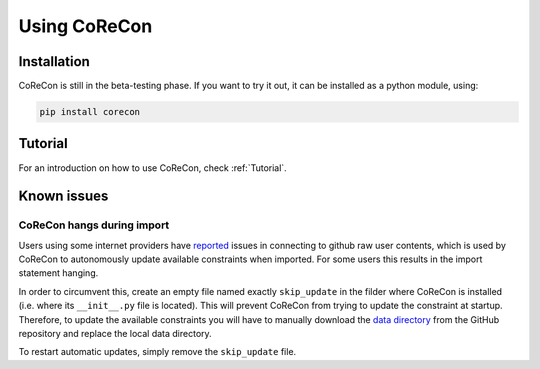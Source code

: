 .. _UsingCoReCon:

Using CoReCon
^^^^^^^^^^^^^

Installation
""""""""""""
CoReCon is still in the beta-testing phase. If you want to try it out, 
it can be installed as a python module, using:

.. code-block:: bash

    pip install corecon

Tutorial
""""""""
For an introduction on how to use CoReCon, check :ref:`Tutorial`.


Known issues
""""""""""""

CoReCon hangs during import
---------------------------
Users using some internet providers have reported_ issues in connecting to github raw user contents, which is used by CoReCon to autonomously update available 
constraints when imported. For some users this results in the import statement hanging.

.. _reported: https://github.com/orgs/community/discussions/42655

In order to circumvent this, create an empty file named exactly ``skip_update`` in the filder where CoReCon is installed (i.e. where its ``__init__.py`` file is located). 
This will prevent CoReCon from trying to update the constraint at startup. Therefore, to update the available constraints you will have to manually download the `data directory`_ 
from the GitHub repository and replace the local data directory. 

.. _data directory: https://github.com/EGaraldi/corecon/tree/master/corecon/data

To restart automatic updates, simply remove the ``skip_update`` file. 


